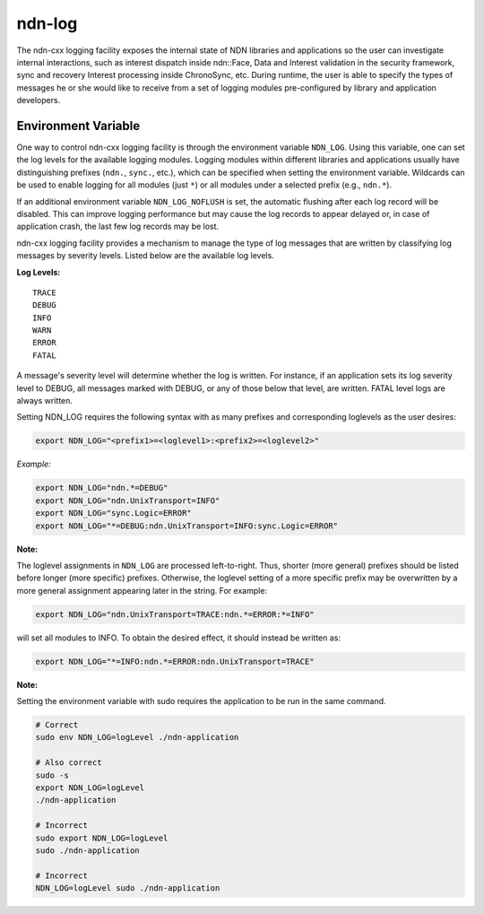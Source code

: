 ndn-log
=======

The ndn-cxx logging facility exposes the internal state of NDN libraries and
applications so the user can investigate internal interactions, such as interest
dispatch inside ndn::Face, Data and Interest validation in the security framework,
sync and recovery Interest processing inside ChronoSync, etc. During runtime, the
user is able to specify the types of messages he or she would like to receive from
a set of logging modules pre-configured by library and application developers.

Environment Variable
--------------------

One way to control ndn-cxx logging facility is through the environment variable
``NDN_LOG``. Using this variable, one can set the log levels for the available logging
modules. Logging modules within different libraries and applications usually have
distinguishing prefixes (``ndn.``, ``sync.``, etc.), which can be specified when
setting the environment variable. Wildcards can be used to enable logging for all
modules (just ``*``) or all modules under a selected prefix (e.g., ``ndn.*``).

If an additional environment variable ``NDN_LOG_NOFLUSH`` is set, the automatic flushing
after each log record will be disabled. This can improve logging performance but may
cause the log records to appear delayed or, in case of application crash, the last
few log records may be lost.

ndn-cxx logging facility provides a mechanism to manage the type of log messages
that are written by classifying log messages by severity levels. Listed below
are the available log levels.

**Log Levels:**

::

    TRACE
    DEBUG
    INFO
    WARN
    ERROR
    FATAL

A message's severity level will determine whether the log is written. For instance,
if an application sets its log severity level to DEBUG, all messages marked with
DEBUG, or any of those below that level, are written. FATAL level logs are always
written.

Setting NDN_LOG requires the following syntax with as many prefixes and
corresponding loglevels as the user desires:

.. code-block:: sh

    export NDN_LOG="<prefix1>=<loglevel1>:<prefix2>=<loglevel2>"

*Example:*

.. code-block:: sh

    export NDN_LOG="ndn.*=DEBUG"
    export NDN_LOG="ndn.UnixTransport=INFO"
    export NDN_LOG="sync.Logic=ERROR"
    export NDN_LOG="*=DEBUG:ndn.UnixTransport=INFO:sync.Logic=ERROR"

**Note:**

The loglevel assignments in ``NDN_LOG`` are processed left-to-right. Thus, shorter
(more general) prefixes should be listed before longer (more specific) prefixes.
Otherwise, the loglevel setting of a more specific prefix may be overwritten by a
more general assignment appearing later in the string. For example:

.. code-block:: sh

    export NDN_LOG="ndn.UnixTransport=TRACE:ndn.*=ERROR:*=INFO"

will set all modules to INFO. To obtain the desired effect, it should instead be
written as:

.. code-block:: sh

    export NDN_LOG="*=INFO:ndn.*=ERROR:ndn.UnixTransport=TRACE"

**Note:**

Setting the environment variable with sudo requires the application to be run
in the same command.

.. code-block:: sh

    # Correct
    sudo env NDN_LOG=logLevel ./ndn-application

    # Also correct
    sudo -s
    export NDN_LOG=logLevel
    ./ndn-application

    # Incorrect
    sudo export NDN_LOG=logLevel
    sudo ./ndn-application

    # Incorrect
    NDN_LOG=logLevel sudo ./ndn-application
